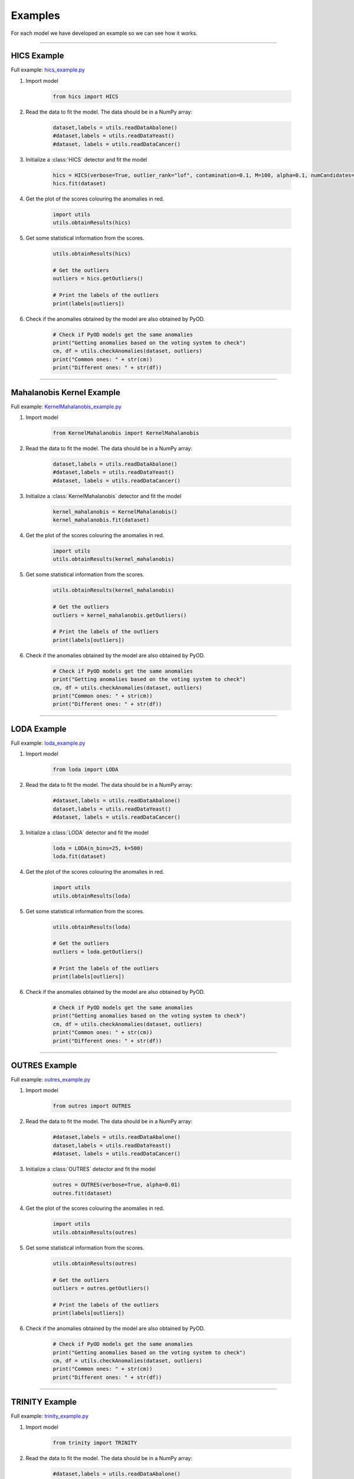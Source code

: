Examples
============




For each model we have developed an example so we can see how it works.

----


HICS Example
--------------------


Full example: `hics_example.py <https://github.com/nacheteam/Ensemble-Outlier-Analysis/blob/master/examples/hics_example.py>`_

1. Import model

    .. code-block:: python

        from hics import HICS


2. Read the data to fit the model. The data should be in a NumPy array:

    .. code-block:: python

      dataset,labels = utils.readDataAbalone()
      #dataset,labels = utils.readDataYeast()
      #dataset, labels = utils.readDataCancer()

3. Initialize a :class:`HICS` detector and fit the model

    .. code-block:: python

      hics = HICS(verbose=True, outlier_rank="lof", contamination=0.1, M=100, alpha=0.1, numCandidates=500, maxOutputSpaces=1000, numThreads=8)
      hics.fit(dataset)

4. Get the plot of the scores colouring the anomalies in red.

    .. code-block:: python

      import utils
      utils.obtainResults(hics)

    .. figure:: figs/hics_plot.png
      :alt: HICS Scatter Plot

5. Get some statistical information from the scores.

    .. code-block:: python

      utils.obtainResults(hics)

      # Get the outliers
      outliers = hics.getOutliers()

      # Print the labels of the outliers
      print(labels[outliers])

    .. figure:: figs/hics_statistics.png
      :alt: HICS Statistics

6. Check if the anomalies obtained by the model are also obtained by PyOD.

    .. code-block:: python

      # Check if PyOD models get the same anomalies
      print("Getting anomalies based on the voting system to check")
      cm, df = utils.checkAnomalies(dataset, outliers)
      print("Common ones: " + str(cm))
      print("Different ones: " + str(df))


    .. figure:: figs/hics_common_different.png
        :alt: Number of common and different outliers with HICS and PyOD

----


Mahalanobis Kernel Example
---------------------------------


Full example: `KernelMahalanobis_example.py <https://github.com/nacheteam/Ensemble-Outlier-Analysis/blob/master/examples/KernelMahalanobis_example.py>`_

1. Import model

    .. code-block:: python

        from KernelMahalanobis import KernelMahalanobis


2. Read the data to fit the model. The data should be in a NumPy array:

    .. code-block:: python

      dataset,labels = utils.readDataAbalone()
      #dataset,labels = utils.readDataYeast()
      #dataset, labels = utils.readDataCancer()

3. Initialize a :class:`KernelMahalanobis` detector and fit the model

    .. code-block:: python

      kernel_mahalanobis = KernelMahalanobis()
      kernel_mahalanobis.fit(dataset)

4. Get the plot of the scores colouring the anomalies in red.

    .. code-block:: python

      import utils
      utils.obtainResults(kernel_mahalanobis)

    .. figure:: figs/MK_plot.png
      :alt: Mahalanobis Kernel Scatter Plot

5. Get some statistical information from the scores.

    .. code-block:: python

      utils.obtainResults(kernel_mahalanobis)

      # Get the outliers
      outliers = kernel_mahalanobis.getOutliers()

      # Print the labels of the outliers
      print(labels[outliers])

    .. figure:: figs/MK_statistics.png
      :alt: Mahalanobis Kernel Statistics

6. Check if the anomalies obtained by the model are also obtained by PyOD.

    .. code-block:: python

      # Check if PyOD models get the same anomalies
      print("Getting anomalies based on the voting system to check")
      cm, df = utils.checkAnomalies(dataset, outliers)
      print("Common ones: " + str(cm))
      print("Different ones: " + str(df))


    .. figure:: figs/MK_common_different.png
        :alt: Number of common and different outliers with Mahalanobis Kernel and PyOD

----


LODA Example
----------------------------


Full example: `loda_example.py <https://github.com/nacheteam/Ensemble-Outlier-Analysis/blob/master/examples/loda_example.py>`_

1. Import model

    .. code-block:: python

        from loda import LODA


2. Read the data to fit the model. The data should be in a NumPy array:

    .. code-block:: python

      #dataset,labels = utils.readDataAbalone()
      dataset,labels = utils.readDataYeast()
      #dataset, labels = utils.readDataCancer()

3. Initialize a :class:`LODA` detector and fit the model

    .. code-block:: python

      loda = LODA(n_bins=25, k=500)
      loda.fit(dataset)

4. Get the plot of the scores colouring the anomalies in red.

    .. code-block:: python

      import utils
      utils.obtainResults(loda)

    .. figure:: figs/loda_plot.png
      :alt: LODA Scatter Plot

5. Get some statistical information from the scores.

    .. code-block:: python

      utils.obtainResults(loda)

      # Get the outliers
      outliers = loda.getOutliers()

      # Print the labels of the outliers
      print(labels[outliers])

    .. figure:: figs/loda_statistics.png
      :alt: LODA Statistics

6. Check if the anomalies obtained by the model are also obtained by PyOD.

    .. code-block:: python

      # Check if PyOD models get the same anomalies
      print("Getting anomalies based on the voting system to check")
      cm, df = utils.checkAnomalies(dataset, outliers)
      print("Common ones: " + str(cm))
      print("Different ones: " + str(df))


    .. figure:: figs/loda_common_different.png
        :alt: Number of common and different outliers with LODA and PyOD

----


OUTRES Example
----------------------------


Full example: `outres_example.py <https://github.com/nacheteam/Ensemble-Outlier-Analysis/blob/master/examples/outres_example.py>`_

1. Import model

    .. code-block:: python

        from outres import OUTRES


2. Read the data to fit the model. The data should be in a NumPy array:

    .. code-block:: python

      #dataset,labels = utils.readDataAbalone()
      dataset,labels = utils.readDataYeast()
      #dataset, labels = utils.readDataCancer()

3. Initialize a :class:`OUTRES` detector and fit the model

    .. code-block:: python

      outres = OUTRES(verbose=True, alpha=0.01)
      outres.fit(dataset)

4. Get the plot of the scores colouring the anomalies in red.

    .. code-block:: python

      import utils
      utils.obtainResults(outres)

    .. figure:: figs/outres_plot.png
      :alt: OUTRES Scatter Plot

5. Get some statistical information from the scores.

    .. code-block:: python

      utils.obtainResults(outres)

      # Get the outliers
      outliers = outres.getOutliers()

      # Print the labels of the outliers
      print(labels[outliers])

    .. figure:: figs/outres_statistics.png
      :alt: OUTRES Statistics

6. Check if the anomalies obtained by the model are also obtained by PyOD.

    .. code-block:: python

      # Check if PyOD models get the same anomalies
      print("Getting anomalies based on the voting system to check")
      cm, df = utils.checkAnomalies(dataset, outliers)
      print("Common ones: " + str(cm))
      print("Different ones: " + str(df))


    .. figure:: figs/outres_common_different.png
        :alt: Number of common and different outliers with OUTRES and PyOD

----

TRINITY Example
-----------------------


Full example: `trinity_example.py <https://github.com/nacheteam/Ensemble-Outlier-Analysis/blob/master/examples/trinity_example.py>`_

1. Import model

    .. code-block:: python

        from trinity import TRINITY


2. Read the data to fit the model. The data should be in a NumPy array:

    .. code-block:: python

      #dataset,labels = utils.readDataAbalone()
      dataset,labels = utils.readDataYeast()
      #dataset, labels = utils.readDataCancer()

3. Initialize a :class:`TRINITY` detector and fit the model

    .. code-block:: python

      trinity = TRINITY(verbose=True, alpha=0.01)
      trinity.fit(dataset)

4. Get the plot of the scores colouring the anomalies in red.

    .. code-block:: python

      import utils
      utils.obtainResults(trinity)

    .. figure:: figs/trinity_plot.png
      :alt: TRINITY Scatter Plot

5. Get some statistical information from the scores.

    .. code-block:: python

      utils.obtainResults(trinity)

      # Get the outliers
      outliers = trinity.getOutliers()

      # Print the labels of the outliers
      print(labels[outliers])

    .. figure:: figs/trinity_statistics.png
      :alt: TRINITY Statistics

6. Check if the anomalies obtained by the model are also obtained by PyOD.

    .. code-block:: python

      # Check if PyOD models get the same anomalies
      print("Getting anomalies based on the voting system to check")
      cm, df = utils.checkAnomalies(dataset, outliers)
      print("Common ones: " + str(cm))
      print("Different ones: " + str(df))


    .. figure:: figs/trinity_common_different.png
        :alt: Number of common and different outliers with TRINITY and PyOD
